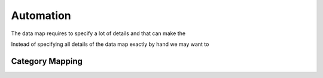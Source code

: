 Automation
**********

The data map requires to specify a lot of details and that can make the 

Instead of specifying all details of the data map exactly by hand we may want to 




Category Mapping
================



.. js:function:: dl::AddCategoryMapping(MapName,Category,Attributes)

    :param MapName: String representing the name of the datamap
    :param Category: Catagory 
    :param Attributes: Column attribute
